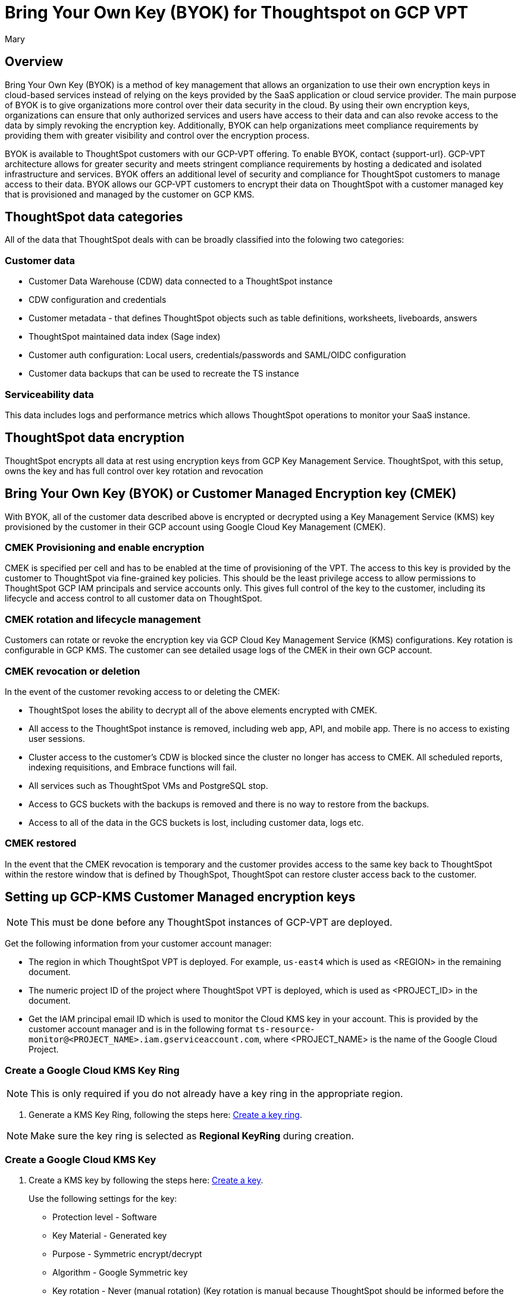 = Bring Your Own Key (BYOK) for Thoughtspot on GCP VPT
:author: Mary
:last_updated: 12/4/24
:experimental:
:linkattrs:
:page-layout: default-cloud
:description:
:jira: SCAL-233879

== Overview
Bring Your Own Key (BYOK) is a method of key management that allows an organization to use their own encryption keys in cloud-based services instead of relying on the keys provided by the SaaS application or cloud service provider.
The main purpose of BYOK is to give organizations more control over their data security in the cloud. By using their own encryption keys, organizations can ensure that only authorized services and users have access to their data and can also revoke access to the data by simply revoking the encryption key.
Additionally, BYOK can help organizations meet compliance requirements by providing them with greater visibility and control over the encryption process.

BYOK is available to ThoughtSpot customers with our GCP-VPT offering. To enable BYOK, contact {support-url}. GCP-VPT architecture allows for greater security and meets stringent compliance requirements by hosting a dedicated and isolated infrastructure and services. BYOK offers an additional level of security and compliance for ThoughtSpot customers to manage access to their data. BYOK allows our GCP-VPT customers to encrypt their data on ThoughtSpot with a customer managed key that is provisioned and managed by the customer on GCP KMS.

== ThoughtSpot data categories

All of the data that ThoughtSpot deals with can be broadly classified into the folowing two categories:

=== Customer data
* Customer Data Warehouse (CDW) data connected to a ThoughtSpot instance
* CDW configuration and credentials
* Customer metadata - that defines ThoughtSpot objects such as table definitions, worksheets, liveboards, answers
* ThoughtSpot maintained data index (Sage index)
* Customer auth configuration: Local users, credentials/passwords and SAML/OIDC configuration
* Customer data backups that can be used to recreate the TS instance

=== Serviceability data
This data includes logs and performance metrics which allows ThoughtSpot operations to monitor your SaaS instance.


== ThoughtSpot data encryption
ThoughtSpot encrypts all data at rest using encryption keys from GCP Key Management Service. ThoughtSpot, with this setup, owns the key and has full control over key rotation and revocation


== Bring Your Own Key (BYOK) or Customer Managed Encryption key (CMEK)
With BYOK, all of the customer data described above  is encrypted or decrypted using a Key Management Service (KMS) key provisioned by the customer in their GCP account using Google Cloud Key Management (CMEK).

=== CMEK Provisioning and enable encryption
CMEK is specified per cell and has to be enabled at the time of provisioning of the VPT.
The access to this key is provided by the customer to ThoughtSpot via fine-grained key policies. This should be the least privilege access to allow permissions to ThoughtSpot GCP IAM principals and service accounts only. This gives full control of the key to the customer, including its lifecycle and access control to all customer data on ThoughtSpot.

=== CMEK rotation and lifecycle management
Customers can rotate or revoke the encryption key via GCP Cloud Key Management Service (KMS) configurations. Key rotation is configurable in GCP KMS. The customer can see detailed usage logs of the CMEK in their own GCP account.

=== CMEK revocation or deletion
In the event of the customer revoking access to or deleting the CMEK:

* ThoughtSpot loses the ability to decrypt all of the above elements encrypted with CMEK.
* All access to the ThoughtSpot instance is removed, including web app, API, and mobile app. There is no access to existing user sessions.
* Cluster access to the customer's CDW is blocked since the cluster no longer has access to CMEK. All scheduled reports, indexing requisitions, and Embrace functions will fail.
* All services such as ThoughtSpot VMs and PostgreSQL stop.
* Access to GCS buckets with the backups is removed and there is no way to restore from the backups.
* Access to all of the data in the GCS buckets is lost, including customer data, logs etc.

=== CMEK restored
In the event that the CMEK revocation is temporary and the customer provides access to the same key back to ThoughtSpot within the restore window that is defined by ThoughSpot, ThoughtSpot can restore cluster access back to the customer.

== Setting up GCP-KMS Customer Managed encryption keys

NOTE: This must be done before any ThoughtSpot instances of  GCP-VPT are deployed.

Get the following information from your customer account manager:

* The region in which ThoughtSpot VPT is deployed. For example, `us-east4` which is used as <REGION> in the remaining document.

* The numeric project ID of the project where ThoughtSpot VPT is deployed, which is used as <PROJECT_ID> in the document.

* Get the IAM principal email ID which is used to monitor the Cloud KMS key in your account. This is provided by the customer account manager and is in the following format `ts-resource-monitor@<PROJECT_NAME>.iam.gserviceaccount.com`, where <PROJECT_NAME> is the name of the Google Cloud Project.

=== Create a Google Cloud KMS Key Ring

NOTE: This is only required if you do not already have a key ring in the appropriate region.

. Generate a KMS Key Ring, following the steps here: https://cloud.google.com/kms/docs/create-key-ring[Create a key ring].

NOTE: Make sure the key ring is selected as *Regional KeyRing* during creation.


=== Create a Google Cloud KMS Key

. Create a KMS key by following the steps here: https://cloud.google.com/kms/docs/create-key[Create a key].
+
Use the following settings for the key:

* Protection level - Software
* Key Material - Generated key
* Purpose - Symmetric encrypt/decrypt
* Algorithm - Google Symmetric key
* Key rotation - Never (manual rotation) (Key rotation is manual because ThoughtSpot should be informed before the key is rotated).
* Duration of *scheduled for destruction*. This is the duration in which a KMS Key or Key Version which was bound for deletion would get permanently deleted. Before this window expires, it’s possible to recover the KMS Key. By default it’s 30 days, and depends on your policy.
+
NOTE: Once a key or key version is permanently deleted, there is no way to recover the data in ThoughtSpot VPT which was encrypted using the said key.

=== Add necessary IAM policies to the Key

. For each of the following principals, replace <PROJECT_ID> with the project ID received from the customer account manager.
+
`serviceAccount:service-<PROJECT_ID>@gcp-sa-bigqueryconnection.iam.gserviceaccount.com`
+
`serviceAccount:service-<PROJECT_ID>@gcp-sa-bigquerydatatransfer.iam.gserviceaccount.com`
+
`serviceAccount:service-<PROJECT_ID>@gcp-sa-certificatemanager.iam.gserviceaccount.com`
+
`serviceAccount:service-<PROJECT_ID>@gcp-sa-cloudscheduler.iam.gserviceaccount.com`
+
`serviceAccount:service-<PROJECT_ID>@gcp-sa-cloud-trace.iam.gserviceaccount.com`
+
`serviceAccount:service-<PROJECT_ID>@container-engine-robot.iam.gserviceaccount.com`
+
`serviceAccount:service-<PROJECT_ID>@containerregistry.iam.gserviceaccount.com`
+
`serviceAccount:service-<PROJECT_ID>@gcp-sa-monitoring-notification.iam.gserviceaccount.com`
+
`serviceAccount:service-<PROJECT_ID>@gcp-sa-pubsub.iam.gserviceaccount.com`
+
`serviceAccount:service-<PROJECT_ID>@cloud-redis.iam.gserviceaccount.com`
+
`serviceAccount:service-<PROJECT_ID>@serverless-robot-prod.iam.gserviceaccount.com`
+
`serviceAccount:service-<PROJECT_ID>@gcp-sa-secretmanager.iam.gserviceaccount.com`
+
`serviceAccount:service-<PROJECT_ID>@gcp-sa-cloud-sql.iam.gserviceaccount.com`
+
`serviceAccount:<PROJECT_ID>-compute-developer.gserviceaccount.com`
+
`serviceAccount:service-<PROJECT_ID>@compute-system.iam.gserviceaccount.com`
+
`serviceAccount:service-<PROJECT_ID>@gs-project-accounts.iam.gserviceaccount.com`
+
. For each of the above principals, add the principal with role Cloud KMS CryptoKey Encrypter/Decrypter to each of the above principals (if you are using the Google Cloud Console, or roles/cloudkms.cryptoKeyEncrypterDecrypter if you are using the API/terraform/etc.).
+
Follow the steps here, https://cloud.google.com/kms/docs/iam[Access control with IAM] to add the principal with role Cloud KMS CryptoKey Encrypter/Decrypter to each of the above principals.
+
For example, for:
+
`serviceAccount:service-<PROJECT_ID>@cloud-redis.iam.gserviceaccount.com`
 +
you would run the following command:
+
 'gcloud kms keys add-iam-policy-binding <KEY> \
    --keyring <KEY_RING> \
    --location <REGION> \
    --member serviceAccount:service-<PROJECT_ID>@cloud-redis.iam.gserviceaccount.com \
    --role roles/cloudkms.cryptoKeyEncrypterDecrypter'
+
. For the principal
`serviceAccount:ts-resource-monitor@<PROJECT_NAME>.iam.gserviceaccount.com`, add the following permissions to the KMS Key created for encryption:
`cloudkms.cryptoKeyVersions.get`
`cloudkms.cryptoKeyVersions.list`
`cloudkms.cryptoKeys.getIamPolicy`
`cloudkms.cryptoKeys.get`
. After this is done, share the KMS key ID with ThoughtSpot.


